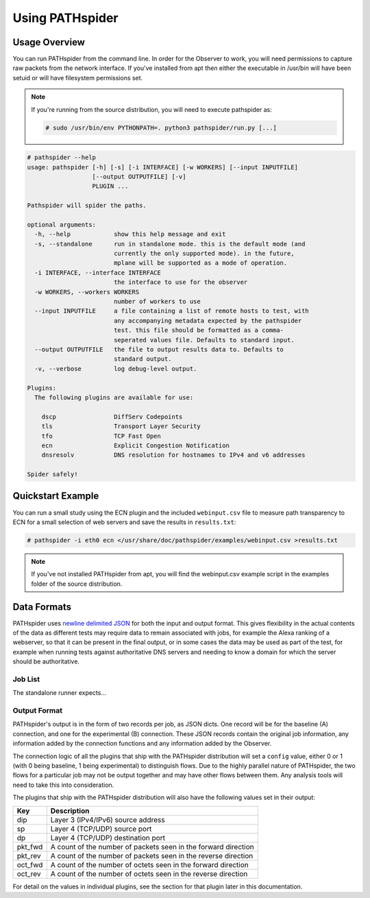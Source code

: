 Using PATHspider
================

Usage Overview
--------------

You can run PATHspider from the command line. In order for the Observer to
work, you will need permissions to capture raw packets from the network
interface. If you've installed from apt then either the executable in /usr/bin
will have been setuid or will have filesystem permissions set.

.. note::

 If you're running from the source distribution, you will need to execute
 pathspider as:

 .. code-block:: shell

  # sudo /usr/bin/env PYTHONPATH=. python3 pathspider/run.py [...]

.. code-block:: shell

 # pathspider --help
 usage: pathspider [-h] [-s] [-i INTERFACE] [-w WORKERS] [--input INPUTFILE]
                   [--output OUTPUTFILE] [-v]
                   PLUGIN ...

 Pathspider will spider the paths.

 optional arguments:
   -h, --help            show this help message and exit
   -s, --standalone      run in standalone mode. this is the default mode (and
                         currently the only supported mode). in the future,
                         mplane will be supported as a mode of operation.
   -i INTERFACE, --interface INTERFACE
                         the interface to use for the observer
   -w WORKERS, --workers WORKERS
                         number of workers to use
   --input INPUTFILE     a file containing a list of remote hosts to test, with
                         any accompanying metadata expected by the pathspider
                         test. this file should be formatted as a comma-
                         seperated values file. Defaults to standard input.
   --output OUTPUTFILE   the file to output results data to. Defaults to
                         standard output.
   -v, --verbose         log debug-level output.

 Plugins:
   The following plugins are available for use:

     dscp                DiffServ Codepoints
     tls                 Transport Layer Security
     tfo                 TCP Fast Open
     ecn                 Explicit Congestion Notification
     dnsresolv           DNS resolution for hostnames to IPv4 and v6 addresses

 Spider safely!

Quickstart Example
------------------

You can run a small study using the ECN plugin and the included
``webinput.csv`` file to measure path transparency to ECN for a small selection
of web servers and save the results in ``results.txt``:

.. code-block:: shell

 # pathspider -i eth0 ecn </usr/share/doc/pathspider/examples/webinput.csv >results.txt

.. note::

 If you've not installed PATHspider from apt, you will find the webinput.csv
 example script in the examples folder of the source distribution.

Data Formats
------------

PATHspider uses `newline delimited JSON <http://ndjson.org/>`_ for both the
input and output format. This gives flexibility in the actual contents of the
data as different tests may require data to remain associated with jobs,
for example the Alexa ranking of a webserver, so that it can be present in the
final output, or in some cases the data may be used as part of the test, for
example when running tests against authoritative DNS servers and needing to
know a domain for which the server should be authoritative.

Job List
~~~~~~~~

The standalone runner expects...

Output Format
~~~~~~~~~~~~~

PATHspider's output is in the form of two records per job, as JSON dicts. One
record will be for the baseline (A) connection, and one for the experimental
(B) connection. These JSON records contain the original job information, any
information added by the connection functions and any information added by the
Observer.

The connection logic of all the plugins that ship with the PATHspider
distribution will set a ``config`` value, either 0 or 1 (with 0 being baseline,
1 being experimental) to distinguish flows. Due to the highly parallel nature
of PATHspider, the two flows for a particular job may not be output together
and may have other flows between them. Any analysis tools will need to take
this into consideration.

The plugins that ship with the PATHspider distribution will also have the
following values set in their output:

+------------+----------------------------------------------------------------+
| Key        | Description                                                    |
+============+================================================================+
| dip        | Layer 3 (IPv4/IPv6) source address                             |
+------------+----------------------------------------------------------------+
| sp         | Layer 4 (TCP/UDP) source port                                  |
+------------+----------------------------------------------------------------+
| dp         | Layer 4 (TCP/UDP) destination port                             |
+------------+----------------------------------------------------------------+
| pkt_fwd    | A count of the number of packets seen in the forward direction |
+------------+----------------------------------------------------------------+
| pkt_rev    | A count of the number of packets seen in the reverse direction |
+------------+----------------------------------------------------------------+
| oct_fwd    | A count of the number of octets seen in the forward direction  |
+------------+----------------------------------------------------------------+
| oct_rev    | A count of the number of octets seen in the reverse direction  |
+------------+----------------------------------------------------------------+

For detail on the values in individual plugins, see the section for that plugin
later in this documentation.
